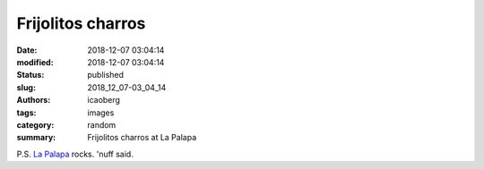Frijolitos charros
##################

:date: 2018-12-07 03:04:14
:modified: 2018-12-07 03:04:14
:status: published
:slug: 2018_12_07-03_04_14
:authors: icaoberg
:tags: images
:category: random
:summary: Frijolitos charros at La Palapa

.. raw:: html

	<img src="https://www.dropbox.com/s/mrcidw9i6jmwc9t/20180302_122336.jpg?raw=1" alt="Frijolitos charros at La Palapa"/>

P.S. `La Palapa <https://www.yelp.com/biz/la-palapa-traditional-mexican-kitchen-pittsburgh?osq=lapalapa>`_ rocks. 'nuff said.
